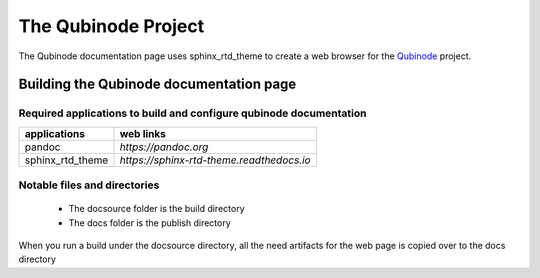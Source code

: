 ********************
The Qubinode Project
********************

The Qubinode documentation page uses sphinx_rtd_theme to create a web browser for the `Qubinode <http://qubinode.io>`__  project.

Building the Qubinode documentation page
=========================================

Required applications to build and configure qubinode documentation
--------------------------------------------------------------------

+------------------+-------------------------------------------+
| applications     | web links                                 |
+==================+===========================================+
| pandoc           | `https://pandoc.org`                      |
+------------------+-------------------------------------------+
| sphinx_rtd_theme | `https://sphinx-rtd-theme.readthedocs.io` |
+------------------+-------------------------------------------+

Notable files and directories
------------------------------
 * The docsource folder is the build directory 
 * The docs folder is the publish directory 

When you run a build under the docsource directory, all the need artifacts for the web page is copied over to the docs directory
  